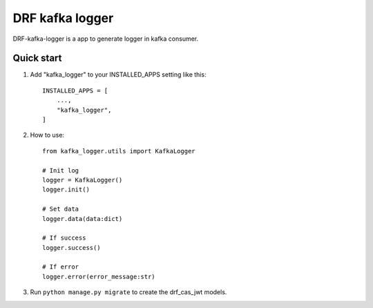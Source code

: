 DRF kafka logger
=========================================


DRF-kafka-logger is a app to generate logger in kafka consumer.


Quick start
-----------

1. Add "kafka_logger"  to your INSTALLED_APPS setting like this::

    INSTALLED_APPS = [
        ...,
        "kafka_logger",
    ]

2. How to use::

    from kafka_logger.utils import KafkaLogger

    # Init log
    logger = KafkaLogger()
    logger.init()

    # Set data
    logger.data(data:dict)

    # If success
    logger.success()

    # If error
    logger.error(error_message:str)



3. Run ``python manage.py migrate`` to create the drf_cas_jwt models.